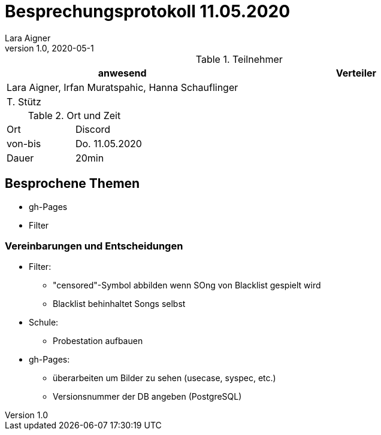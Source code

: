 = Besprechungsprotokoll 11.05.2020
Lara Aigner
1.0, 2020-05-1
ifndef::imagesdir[:imagesdir: images]
:icons: font
//:toc: left

.Teilnehmer
|===
|anwesend |Verteiler

|Lara Aigner, Irfan Muratspahic, Hanna Schauflinger
|

|T. Stütz
|
|===

.Ort und Zeit
[cols=2*]
|===
|Ort
|Discord

|von-bis
|Do. 11.05.2020
|Dauer
|20min
|===

== Besprochene Themen

* gh-Pages
* Filter

=== Vereinbarungen und Entscheidungen

* Filter:
** "censored"-Symbol abbilden wenn SOng von Blacklist gespielt wird
** Blacklist behinhaltet Songs selbst
* Schule:
** Probestation aufbauen
* gh-Pages:
** überarbeiten um Bilder zu sehen (usecase, syspec, etc.)
** Versionsnummer der DB angeben (PostgreSQL)
